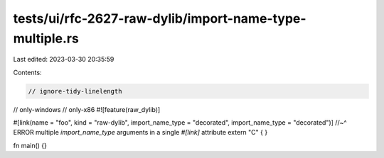 tests/ui/rfc-2627-raw-dylib/import-name-type-multiple.rs
========================================================

Last edited: 2023-03-30 20:35:59

Contents:

.. code-block:: rs

    // ignore-tidy-linelength
// only-windows
// only-x86
#![feature(raw_dylib)]

#[link(name = "foo", kind = "raw-dylib", import_name_type = "decorated", import_name_type = "decorated")]
//~^ ERROR multiple `import_name_type` arguments in a single `#[link]` attribute
extern "C" { }

fn main() {}


